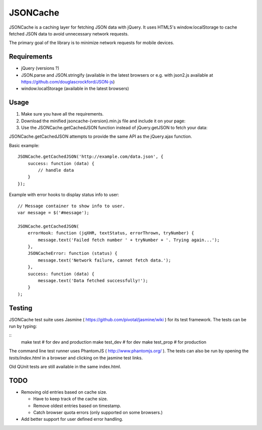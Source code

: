 =========
JSONCache
=========

JSONCache is a caching layer for fetching JSON data with jQuery. It
uses HTML5's window.localStorage to cache fetched JSON data to avoid
unnecessary network requests.

The primary goal of the library is to minimize network requests for
mobile devices.

Requirements
------------

- jQuery (versions ?)

- JSON.parse and JSON.stringify (available in the latest browsers or
  e.g. with json2.js available at
  https://github.com/douglascrockford/JSON-js)

- window.localStorage (available in the latest browsers)

Usage
-----

1. Make sure you have all the requirements.

2. Download the minified jsoncache-{version}.min.js file and include
   it on your page:

3. Use the JSONCache.getCachedJSON function instead of jQuery.getJSON
   to fetch your data:

JSONCache.getCachedJSON attempts to provide the same API as the
jQuery.ajax function.

Basic example:

::

    JSONCache.getCachedJSON('http://example.com/data.json', {
        success: function (data) {
            // handle data
        }
    });

Example with error hooks to display status info to user:

::

    // Message container to show info to user.
    var message = $('#message');

    JSONCache.getCachedJSON(
        errorHook: function (jqXHR, textStatus, errorThrown, tryNumber) {
            message.text('Failed fetch number ' + tryNumber + '. Trying again...');
        },
        JSONCacheError: function (status) {
            message.text('Network failure, cannot fetch data.');
        },
        success: function (data) {
            message.text('Data fetched successfully!');
        }
    );

Testing
-------

JSONCache test suite uses Jasmine (
https://github.com/pivotal/jasmine/wiki ) for its test framework. The
tests can be run by typing:

::
    make test # for dev and production
    make test_dev # for dev
    make test_prop # for production

The command line test runner uses PhantomJS (
http://www.phantomjs.org/ ). The tests can also be run by opening the
`tests/index.html` in a browser and clicking on the jasmine test
links.

Old QUnit tests are still available in the same index.html.

TODO
----

- Removing old entries based on cache size.

  - Have to keep track of the cache size.

  - Remove oldest entries based on timestamp.

  - Catch browser quota errors (only supported on some browsers.)

- Add better support for user defined error handling.
